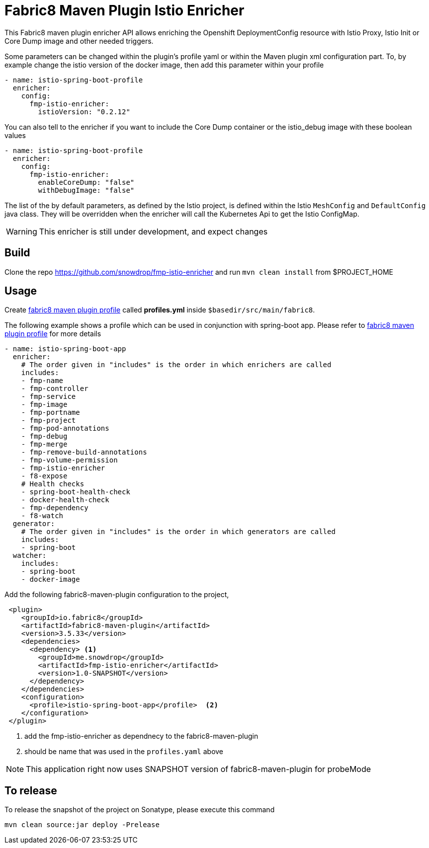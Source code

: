 = Fabric8 Maven Plugin Istio Enricher

This Fabric8 maven plugin enricher API allows enriching the Openshift DeploymentConfig resource with Istio Proxy, Istio Init or Core Dump image and
other needed triggers.

Some parameters can be changed within the plugin's profile yaml or within the Maven plugin xml configuration part.
To, by example change the istio version of the docker image, then add this parameter within your profile

[source,yaml]
----
- name: istio-spring-boot-profile
  enricher:
    config:
      fmp-istio-enricher:
        istioVersion: "0.2.12"
----

You can also tell to the enricher if you want to include the Core Dump container or the istio_debug image with these boolean values

[source,yaml]
----
- name: istio-spring-boot-profile
  enricher:
    config:
      fmp-istio-enricher:
        enableCoreDump: "false"
        withDebugImage: "false"
----

The list of the by default parameters, as defined by the Istio project, is defined within the Istio `MeshConfig` and `DefaultConfig` java class.
They will be overridden when the enricher will call the Kubernetes Api to get the Istio ConfigMap.

WARNING: This enricher is still under development, and expect changes

== Build

Clone the repo https://github.com/snowdrop/fmp-istio-enricher and run `mvn clean install` from $PROJECT_HOME

== Usage

Create https://maven.fabric8.io/#profiles[fabric8 maven plugin profile] called *profiles.yml* inside `$basedir/src/main/fabric8`.

The following example shows a profile which can be used in conjunction with spring-boot app. Please refer to https://maven.fabric8.io/#profiles[fabric8 maven plugin profile] for more details

[source,yaml]
----
- name: istio-spring-boot-app
  enricher:
    # The order given in "includes" is the order in which enrichers are called
    includes:
    - fmp-name
    - fmp-controller
    - fmp-service
    - fmp-image
    - fmp-portname
    - fmp-project
    - fmp-pod-annotations
    - fmp-debug
    - fmp-merge
    - fmp-remove-build-annotations
    - fmp-volume-permission
    - fmp-istio-enricher
    - f8-expose
    # Health checks
    - spring-boot-health-check
    - docker-health-check
    - fmp-dependency
    - f8-watch
  generator:
    # The order given in "includes" is the order in which generators are called
    includes:
    - spring-boot
  watcher:
    includes:
    - spring-boot
    - docker-image

----

Add the following fabric8-maven-plugin configuration to the project,

[source,xml]
----
 <plugin>
    <groupId>io.fabric8</groupId>
    <artifactId>fabric8-maven-plugin</artifactId>
    <version>3.5.33</version>
    <dependencies>
      <dependency> <1>
        <groupId>me.snowdrop</groupId>
        <artifactId>fmp-istio-enricher</artifactId>
        <version>1.0-SNAPSHOT</version>
      </dependency>
    </dependencies>
    <configuration>
      <profile>istio-spring-boot-app</profile>  <2>
    </configuration>
 </plugin>
----
<1> add the fmp-istio-enricher as dependnecy to the fabric8-maven-plugin
<2> should be name that was used in the `profiles.yaml` above

NOTE: This application right now uses SNAPSHOT version of fabric8-maven-plugin for probeMode

== To release

To release the snapshot of the project on Sonatype, please execute this command

[source]
----
mvn clean source:jar deploy -Prelease
----
